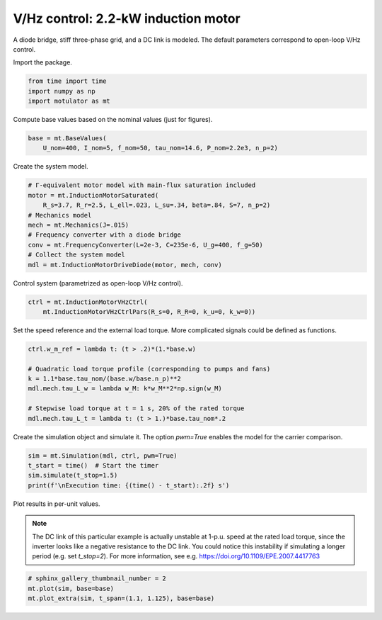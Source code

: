 
.. DO NOT EDIT.
.. THIS FILE WAS AUTOMATICALLY GENERATED BY SPHINX-GALLERY.
.. TO MAKE CHANGES, EDIT THE SOURCE PYTHON FILE:
.. "auto_examples/vhz/plot_vhz_ctrl_im_2kw.py"
.. LINE NUMBERS ARE GIVEN BELOW.

.. only:: html

    .. note::
        :class: sphx-glr-download-link-note

        :ref:`Go to the end <sphx_glr_download_auto_examples_vhz_plot_vhz_ctrl_im_2kw.py>`
        to download the full example code

.. rst-class:: sphx-glr-example-title

.. _sphx_glr_auto_examples_vhz_plot_vhz_ctrl_im_2kw.py:


V/Hz control: 2.2-kW induction motor
====================================

A diode bridge, stiff three-phase grid, and a DC link is modeled. The default
parameters correspond to open-loop V/Hz control.

.. GENERATED FROM PYTHON SOURCE LINES 10-11

Import the package.

.. GENERATED FROM PYTHON SOURCE LINES 11-16

.. code-block:: default


    from time import time
    import numpy as np
    import motulator as mt








.. GENERATED FROM PYTHON SOURCE LINES 17-18

Compute base values based on the nominal values (just for figures).

.. GENERATED FROM PYTHON SOURCE LINES 18-22

.. code-block:: default


    base = mt.BaseValues(
        U_nom=400, I_nom=5, f_nom=50, tau_nom=14.6, P_nom=2.2e3, n_p=2)








.. GENERATED FROM PYTHON SOURCE LINES 23-24

Create the system model.

.. GENERATED FROM PYTHON SOURCE LINES 24-35

.. code-block:: default


    # Γ-equivalent motor model with main-flux saturation included
    motor = mt.InductionMotorSaturated(
        R_s=3.7, R_r=2.5, L_ell=.023, L_su=.34, beta=.84, S=7, n_p=2)
    # Mechanics model
    mech = mt.Mechanics(J=.015)
    # Frequency converter with a diode bridge
    conv = mt.FrequencyConverter(L=2e-3, C=235e-6, U_g=400, f_g=50)
    # Collect the system model
    mdl = mt.InductionMotorDriveDiode(motor, mech, conv)








.. GENERATED FROM PYTHON SOURCE LINES 36-37

Control system (parametrized as open-loop V/Hz control).

.. GENERATED FROM PYTHON SOURCE LINES 37-41

.. code-block:: default


    ctrl = mt.InductionMotorVHzCtrl(
        mt.InductionMotorVHzCtrlPars(R_s=0, R_R=0, k_u=0, k_w=0))








.. GENERATED FROM PYTHON SOURCE LINES 42-44

Set the speed reference and the external load torque. More complicated
signals could be defined as functions.

.. GENERATED FROM PYTHON SOURCE LINES 44-54

.. code-block:: default


    ctrl.w_m_ref = lambda t: (t > .2)*(1.*base.w)

    # Quadratic load torque profile (corresponding to pumps and fans)
    k = 1.1*base.tau_nom/(base.w/base.n_p)**2
    mdl.mech.tau_L_w = lambda w_M: k*w_M**2*np.sign(w_M)

    # Stepwise load torque at t = 1 s, 20% of the rated torque
    mdl.mech.tau_L_t = lambda t: (t > 1.)*base.tau_nom*.2








.. GENERATED FROM PYTHON SOURCE LINES 55-57

Create the simulation object and simulate it. The option `pwm=True` enables
the model for the carrier comparison.

.. GENERATED FROM PYTHON SOURCE LINES 57-63

.. code-block:: default


    sim = mt.Simulation(mdl, ctrl, pwm=True)
    t_start = time()  # Start the timer
    sim.simulate(t_stop=1.5)
    print(f'\nExecution time: {(time() - t_start):.2f} s')





.. rst-class:: sphx-glr-script-out

 .. code-block:: none


    Execution time: 13.88 s




.. GENERATED FROM PYTHON SOURCE LINES 64-72

Plot results in per-unit values.

.. note::
   The DC link of this particular example is actually unstable at 1-p.u.
   speed at the rated load torque, since the inverter looks like a negative
   resistance to the DC link. You could notice this instability if simulating
   a longer period (e.g. set `t_stop=2`). For more information, see e.g.
   https://doi.org/10.1109/EPE.2007.4417763

.. GENERATED FROM PYTHON SOURCE LINES 72-76

.. code-block:: default


    # sphinx_gallery_thumbnail_number = 2
    mt.plot(sim, base=base)
    mt.plot_extra(sim, t_span=(1.1, 1.125), base=base)



.. rst-class:: sphx-glr-horizontal


    *

      .. image-sg:: /auto_examples/vhz/images/sphx_glr_plot_vhz_ctrl_im_2kw_001.png
         :alt: plot vhz ctrl im 2kw
         :srcset: /auto_examples/vhz/images/sphx_glr_plot_vhz_ctrl_im_2kw_001.png
         :class: sphx-glr-multi-img

    *

      .. image-sg:: /auto_examples/vhz/images/sphx_glr_plot_vhz_ctrl_im_2kw_002.png
         :alt: plot vhz ctrl im 2kw
         :srcset: /auto_examples/vhz/images/sphx_glr_plot_vhz_ctrl_im_2kw_002.png
         :class: sphx-glr-multi-img

    *

      .. image-sg:: /auto_examples/vhz/images/sphx_glr_plot_vhz_ctrl_im_2kw_003.png
         :alt: plot vhz ctrl im 2kw
         :srcset: /auto_examples/vhz/images/sphx_glr_plot_vhz_ctrl_im_2kw_003.png
         :class: sphx-glr-multi-img






.. rst-class:: sphx-glr-timing

   **Total running time of the script:** ( 0 minutes  15.417 seconds)


.. _sphx_glr_download_auto_examples_vhz_plot_vhz_ctrl_im_2kw.py:

.. only:: html

  .. container:: sphx-glr-footer sphx-glr-footer-example




    .. container:: sphx-glr-download sphx-glr-download-python

      :download:`Download Python source code: plot_vhz_ctrl_im_2kw.py <plot_vhz_ctrl_im_2kw.py>`

    .. container:: sphx-glr-download sphx-glr-download-jupyter

      :download:`Download Jupyter notebook: plot_vhz_ctrl_im_2kw.ipynb <plot_vhz_ctrl_im_2kw.ipynb>`


.. only:: html

 .. rst-class:: sphx-glr-signature

    `Gallery generated by Sphinx-Gallery <https://sphinx-gallery.github.io>`_
